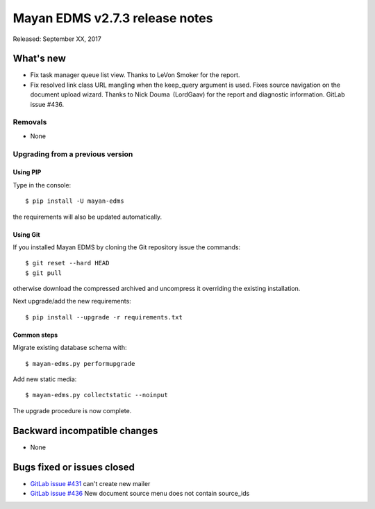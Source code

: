 ===============================
Mayan EDMS v2.7.3 release notes
===============================

Released: September XX, 2017

What's new
==========

- Fix task manager queue list view. Thanks to LeVon Smoker for
  the report.
- Fix resolved link class URL mangling when the keep_query argument is
  used. Fixes source navigation on the document upload wizard. Thanks to
  Nick Douma (LordGaav) for the report and diagnostic information. GitLab
  issue #436.

Removals
--------
* None

Upgrading from a previous version
---------------------------------

Using PIP
~~~~~~~~~

Type in the console::

    $ pip install -U mayan-edms

the requirements will also be updated automatically.

Using Git
~~~~~~~~~

If you installed Mayan EDMS by cloning the Git repository issue the commands::

    $ git reset --hard HEAD
    $ git pull

otherwise download the compressed archived and uncompress it overriding the
existing installation.

Next upgrade/add the new requirements::

    $ pip install --upgrade -r requirements.txt

Common steps
~~~~~~~~~~~~

Migrate existing database schema with::

    $ mayan-edms.py performupgrade

Add new static media::

    $ mayan-edms.py collectstatic --noinput

The upgrade procedure is now complete.


Backward incompatible changes
=============================

* None

Bugs fixed or issues closed
===========================

* `GitLab issue #431 <https://gitlab.com/mayan-edms/mayan-edms/issues/431>`_ can't create new mailer
* `GitLab issue #436 <https://gitlab.com/mayan-edms/mayan-edms/issues/436>`_ New document source menu does not contain source_ids


.. _PyPI: https://pypi.python.org/pypi/mayan-edms/
